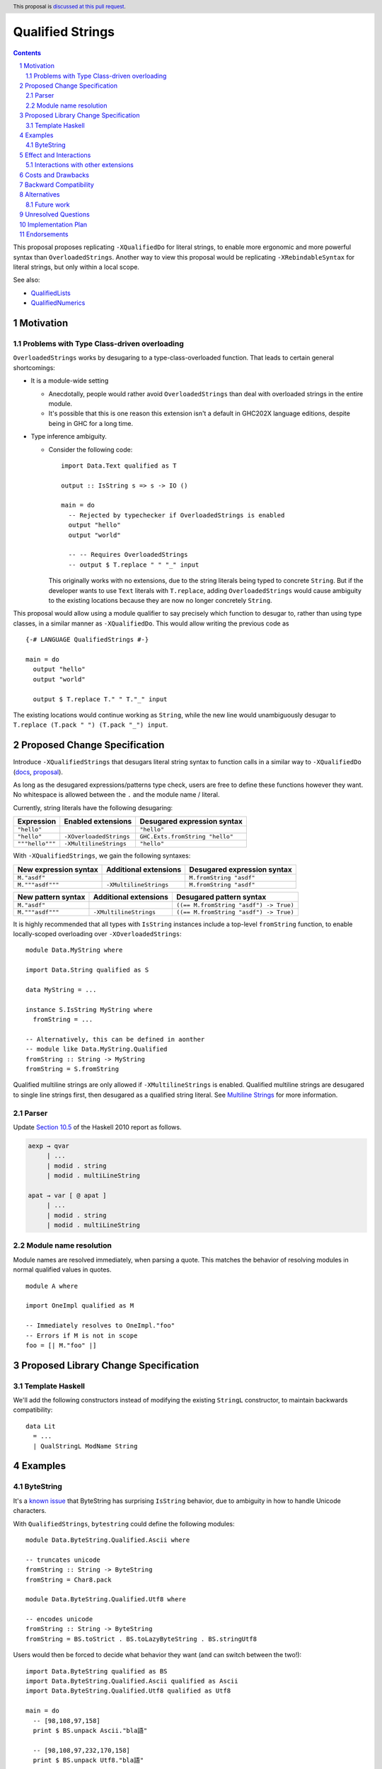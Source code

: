 Qualified Strings
=================

.. author:: Brandon Chinn
.. date-accepted:: Leave blank. This will be filled in when the proposal is accepted.
.. ticket-url:: Leave blank. This will eventually be filled with the
                ticket URL which will track the progress of the
                implementation of the feature.
.. implemented:: Leave blank. This will be filled in with the first GHC version which
                 implements the described feature.
.. highlight:: haskell
.. header:: This proposal is `discussed at this pull request <https://github.com/ghc-proposals/ghc-proposals/pull/723>`_.
.. sectnum::
.. contents::

This proposal proposes replicating ``-XQualifiedDo`` for literal strings, to enable more ergonomic and more powerful syntax than ``OverloadedStrings``. Another way to view this proposal would be replicating ``-XRebindableSyntax`` for literal strings, but only within a local scope.

See also:

* `QualifiedLists <https://github.com/ghc-proposals/ghc-proposals/pull/724>`_
* `QualifiedNumerics <https://github.com/ghc-proposals/ghc-proposals/pull/725>`_

Motivation
----------

Problems with Type Class-driven overloading
~~~~~~~~~~~~~~~~~~~~~~~~~~~~~~~~~~~~~~~~~~~

``OverloadedStrings`` works by desugaring to a type-class-overloaded function. That leads to certain general shortcomings:

* It is a module-wide setting

  * Anecdotally, people would rather avoid ``OverloadedStrings`` than deal with overloaded strings in the entire module.

  * It's possible that this is one reason this extension isn't a default in GHC202X language editions, despite being in GHC for a long time.

* Type inference ambiguity.

  * Consider the following code:

    ::

      import Data.Text qualified as T

      output :: IsString s => s -> IO ()

      main = do
        -- Rejected by typechecker if OverloadedStrings is enabled
        output "hello"
        output "world"

        -- -- Requires OverloadedStrings
        -- output $ T.replace " " "_" input

    This originally works with no extensions, due to the string literals being typed to concrete ``String``. But if the developer wants to use ``Text`` literals with ``T.replace``, adding ``OverloadedStrings`` would cause ambiguity to the existing locations because they are now no longer concretely ``String``.

This proposal would allow using a module qualifier to say precisely which function to desugar to, rather than using type classes, in a similar manner as ``-XQualifiedDo``. This would allow writing the previous code as

::

  {-# LANGUAGE QualifiedStrings #-}

  main = do
    output "hello"
    output "world"

    output $ T.replace T." " T."_" input

The existing locations would continue working as ``String``, while the new line would unambiguously desugar to ``T.replace (T.pack " ") (T.pack "_") input``.

Proposed Change Specification
-----------------------------

Introduce ``-XQualifiedStrings`` that desugars literal string syntax to function calls in a similar way to ``-XQualifiedDo`` (`docs <https://ghc.gitlab.haskell.org/ghc/doc/users_guide/exts/qualified_do.html>`_, `proposal <https://github.com/ghc-proposals/ghc-proposals/blob/master/proposals/0216-qualified-do.rst>`_).

As long as the desugared expressions/patterns type check, users are free to define these functions however they want. No whitespace is allowed between the ``.`` and the module name / literal.

Currently, string literals have the following desugaring:

.. list-table::
    :align: left

    * - **Expression**
      - **Enabled extensions**
      - **Desugared expression syntax**
    * - ``"hello"``
      -
      - ``"hello"``
    * - ``"hello"``
      - ``-XOverloadedStrings``
      - ``GHC.Exts.fromString "hello"``
    * - ``"""hello"""``
      - ``-XMultilineStrings``
      - ``"hello"``

With ``-XQualifiedStrings``, we gain the following syntaxes:

.. list-table::
    :align: left

    * - **New expression syntax**
      - **Additional extensions**
      - **Desugared expression syntax**
    * - ``M."asdf"``
      -
      - ``M.fromString "asdf"``
    * - ``M."""asdf"""``
      - ``-XMultilineStrings``
      - ``M.fromString "asdf"``

.. list-table::
    :align: left

    * - **New pattern syntax**
      - **Additional extensions**
      - **Desugared pattern syntax**
    * - ``M."asdf"``
      -
      - ``((== M.fromString "asdf") -> True)``
    * - ``M."""asdf"""``
      - ``-XMultilineStrings``
      - ``((== M.fromString "asdf") -> True)``

It is highly recommended that all types with ``IsString`` instances include a top-level ``fromString`` function, to enable locally-scoped overloading over ``-XOverloadedStrings``:

::

  module Data.MyString where

  import Data.String qualified as S

  data MyString = ...

  instance S.IsString MyString where
    fromString = ...

  -- Alternatively, this can be defined in aonther
  -- module like Data.MyString.Qualified
  fromString :: String -> MyString
  fromString = S.fromString

Qualified multiline strings are only allowed if ``-XMultilineStrings`` is enabled. Qualified multiline strings are desugared to single line strings first, then desugared as a qualified string literal. See `Multiline Strings <https://github.com/ghc-proposals/ghc-proposals/blob/master/proposals/0569-multiline-strings.rst>`_ for more information.

Parser
~~~~~~

Update `Section 10.5 <https://www.haskell.org/onlinereport/haskell2010/haskellch10.html#x17-18000010.5>`_ of the Haskell 2010 report as follows.

.. code-block:: abnf

  aexp → qvar
       | ...
       | modid . string
       | modid . multiLineString

  apat → var [ @ apat ]
       | ...
       | modid . string
       | modid . multiLineString

Module name resolution
~~~~~~~~~~~~~~~~~~~~~~

Module names are resolved immediately, when parsing a quote. This matches the behavior of resolving modules in normal qualified values in quotes.

::

  module A where

  import OneImpl qualified as M

  -- Immediately resolves to OneImpl."foo"
  -- Errors if M is not in scope
  foo = [| M."foo" |]

Proposed Library Change Specification
-------------------------------------

Template Haskell
~~~~~~~~~~~~~~~~

We'll add the following constructors instead of modifying the existing ``StringL`` constructor, to maintain backwards compatibility:

::

  data Lit
    = ...
    | QualStringL ModName String

Examples
--------

ByteString
~~~~~~~~~~

It's a `known issue <https://github.com/haskell/bytestring/issues/140>`_ that ByteString has surprising ``IsString`` behavior, due to ambiguity in how to handle Unicode characters.

With ``QualifiedStrings``, ``bytestring`` could define the following modules:

::

  module Data.ByteString.Qualified.Ascii where

  -- truncates unicode
  fromString :: String -> ByteString
  fromString = Char8.pack

  module Data.ByteString.Qualified.Utf8 where

  -- encodes unicode
  fromString :: String -> ByteString
  fromString = BS.toStrict . BS.toLazyByteString . BS.stringUtf8

Users would then be forced to decide what behavior they want (and can switch between the two!):

::

  import Data.ByteString qualified as BS
  import Data.ByteString.Qualified.Ascii qualified as Ascii
  import Data.ByteString.Qualified.Utf8 qualified as Utf8

  main = do
    -- [98,108,97,158]
    print $ BS.unpack Ascii."bla語"

    -- [98,108,97,232,170,158]
    print $ BS.unpack Utf8."bla語"

Effect and Interactions
-----------------------

With ``QualifiedStrings``, there's no more typeclass ambiguity; e.g. the ``text`` library could provide a module like:

::

  module Data.Text.Qualified where

  import Data.Text

  fromString :: String -> Text
  fromString = pack

and users can do

::

  import Data.Text.Qualified qualified as T

  main = print T."asdf"

The equivalent code with ``OverloadedStrings`` would have failed to compile with ``-Wall -Werror`` enabled (due to type defaulting).


Interactions with other extensions
~~~~~~~~~~~~~~~~~~~~~~~~~~~~~~~~~~

* Related to `QualifiedLists <https://github.com/ghc-proposals/ghc-proposals/pull/724>`_ and `QualifiedNumerics <https://github.com/ghc-proposals/ghc-proposals/pull/725>`_, but all three proposals are orthogonal to each other.

* Qualified multiline strings are allowed when ``-XMultilineStrings`` is enabled, as mentioned in the specification

* `Allow arbitrary identifiers as fields in OverloadedRecordDot <https://github.com/ghc-proposals/ghc-proposals/pull/668>`_ has similar syntax to the proposed qualified string literal, but as ``M.bar`` is parsed as a qualified identifier even with OverloadedRecordDot, it makes sense that ``M."bar"`` is also parsed as a qualified literal.

* `Allow native string interpolation syntax <https://github.com/ghc-proposals/ghc-proposals/pull/570>`_ proposes adding string interpolation syntax with ``s"..."``. If both proposals are accepted, this syntax could provide a mechanism similar to Javascript's `tagged template literals <https://developer.mozilla.org/en-US/docs/Web/JavaScript/Reference/Template_literals#tagged_templates>`_. See the other proposal for more details.

Costs and Drawbacks
-------------------

Development and maintenance should be low effort, as the core implementation is in the renamer step, and typechecking would proceed as normal.

The syntax is approachable for novice users and shouldn't be an extra barrier to understand.

Backward Compatibility
----------------------

No breakage, as the new syntax is only enabled with the extension.

Furthermore, turning on the extension will generally not break existing code. Any existing code written as ``M."asdf"`` would be parsed as function composition between a data constructor and a literal, which would only typecheck if someone adds an ``IsString`` instance for a function type.

Alternatives
------------

* Use PatternSynonyms for string literals in patterns

  * The View pattern more closely matches `Section 3.17.2 <https://www.haskell.org/onlinereport/haskell2010/haskellch3.html#x8-60015x7>`_ in the 2010 Report

Future work
~~~~~~~~~~~

* Some literals are not supported yet (Chars, unboxed literals) due to lack of use-cases, but could be extended in the future.

* Future work could be done to allow compile time logic, e.g. ``$M."hello"`` => ``$(M.fromString [|"hello"|])``, but that is out of scope of this proposal.

Unresolved Questions
--------------------

Implementation Plan
-------------------

Brandon Chinn will volunteer to implement.

Endorsements
------------
